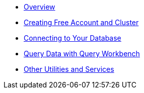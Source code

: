 
* xref:dbaas-self-service:index.adoc[Overview]
* xref:dbaas-self-service:signing-up-ui-overview.adoc[Creating Free Account and Cluster]
* xref:dbaas-self-service:cluster-and-data.adoc[Connecting to Your Database]
* xref:dbaas-self-service:run-first-queries.adoc[Query Data with Query Workbench]
* xref:dbaas-self-service:other-data-tools.adoc[Other Utilities and Services]


// All need updating apart from above

////
* xref:cbc-self-service-trials:index.adoc[Overview]
* xref:cbc-self-service-trials:getting-started.adoc[Get Started with Your Trial Cluster]
** xref:cbc-azure-cloud:azure-cloud-connection-prerequisites.adoc[Azure Cloud Connection Prerequisites]
* xref:cbc-self-service-trials:using-sdks-with-couchbase-cloud.adoc[Using SDKs with Couchbase Cloud]
* xref:cbc-self-service-trials:analytics-bi-with-couchbase-cloud.adoc[Analytics and BI with Couchbase Cloud]
* xref:cbc-self-service-trials:eventing-with-couchbase-cloud.adoc[Eventing with Couchbase Cloud]
* xref:cloud::index.adoc[Go to Couchbase Cloud Documentation]
////
